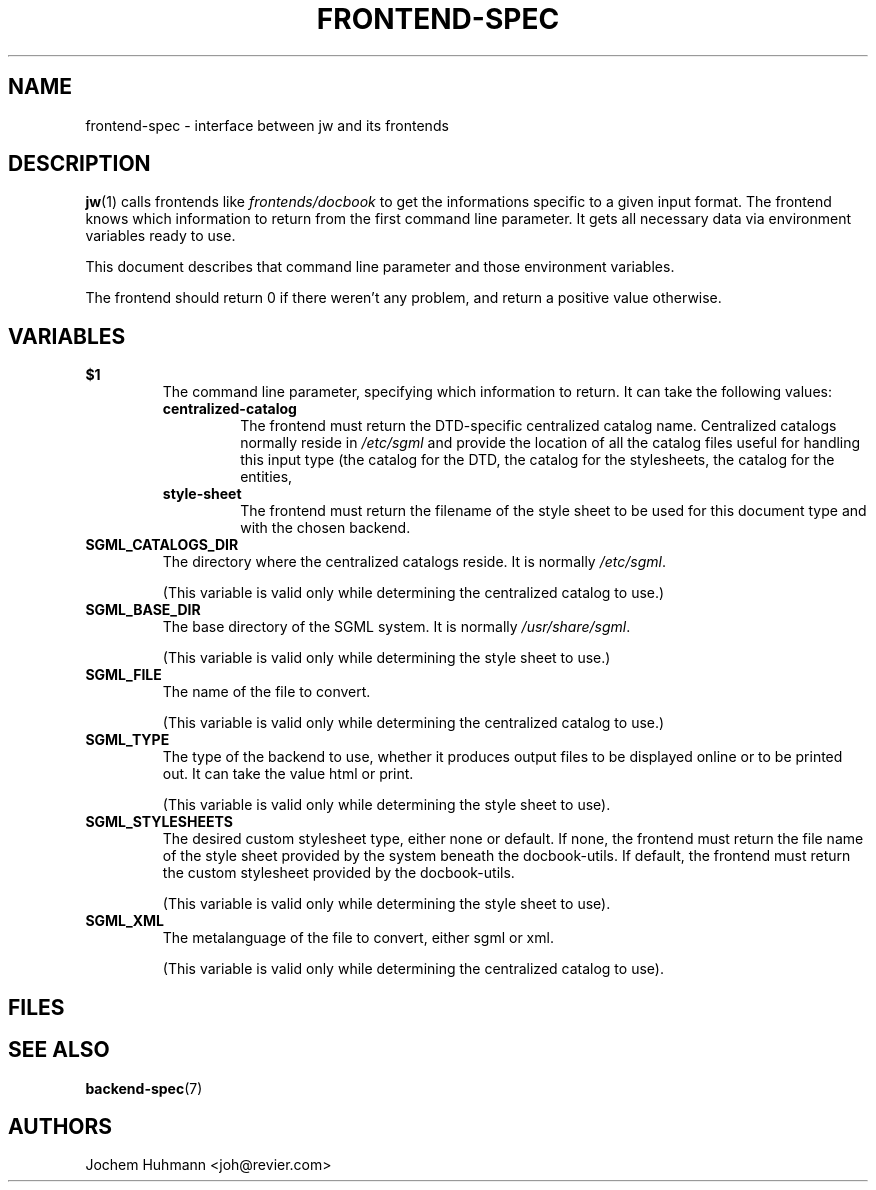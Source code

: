 .\" This manpage has been automatically generated by docbook2man 
.\" from a DocBook document.  This tool can be found at:
.\" <http://shell.ipoline.com/~elmert/comp/docbook2X/> 
.\" Please send any bug reports, improvements, comments, patches, 
.\" etc. to Steve Cheng <steve@ggi-project.org>.
.TH "FRONTEND-SPEC" "7" "11 February 2004" "" ""

.SH NAME
frontend-spec \- interface between jw and its frontends
.SH "DESCRIPTION"
.PP
\fBjw\fR(1) calls frontends like
\fIfrontends/docbook\fR to get the informations
specific to a given input format. The frontend knows which information
to return from the first command line parameter. It gets all necessary
data via environment variables ready to use.
.PP
This document describes that command line parameter and those
environment variables.
.PP
The frontend should return 0 if there weren't any problem,
and return a positive value otherwise.
.SH "VARIABLES"
.TP
\fB          $1 \fR
The command line parameter, specifying which information
to return. It can take the following values:
.RS
.TP
\fBcentralized-catalog\fR
The frontend must return the DTD-specific
centralized catalog name.  Centralized catalogs normally
reside in \fI/etc/sgml\fR and provide the
location of all the catalog files useful for handling
this input type (the catalog for the DTD, the catalog
for the stylesheets, the catalog for the entities,
...)
.TP
\fBstyle-sheet\fR
The frontend must return the filename
of the style sheet to be used for this document type and
with the chosen backend.
.RE
.PP
.TP
\fB          SGML_CATALOGS_DIR \fR
The directory where the centralized catalogs reside. It is normally
\fI/etc/sgml\fR\&.

(This variable is valid only while determining
the centralized catalog to use.)
.PP
.TP
\fB          SGML_BASE_DIR \fR
The base directory of the SGML system. It is normally
\fI/usr/share/sgml\fR\&.

(This variable is valid only while determining
the style sheet to use.)
.PP
.TP
\fB          SGML_FILE \fR
The name of the file to convert.

(This variable is valid only while determining
the centralized catalog to use.)
.PP
.TP
\fB          SGML_TYPE \fR
The type of the backend to use, whether it produces output
files to be displayed online or to be printed out.
It can take the value html or
print\&.

(This variable is valid only while determining
the style sheet to use).
.PP
.TP
\fB          SGML_STYLESHEETS \fR
The desired custom stylesheet type, either none
or default\&.
If none, the frontend must return the file name of
the style sheet provided by the system beneath the docbook-utils.
If default, the frontend must return the custom
stylesheet provided by the docbook-utils.

(This variable is valid only while determining
the style sheet to use).
.TP
\fB          SGML_XML \fR
The metalanguage of the file to convert, either sgml
or xml\&.

(This variable is valid only while determining
the centralized catalog to use).
.SH "FILES"
.PP
.SH "SEE ALSO"
.PP
\fBbackend-spec\fR(7)
.SH "AUTHORS"
.PP
Jochem Huhmann <joh@revier.com>
